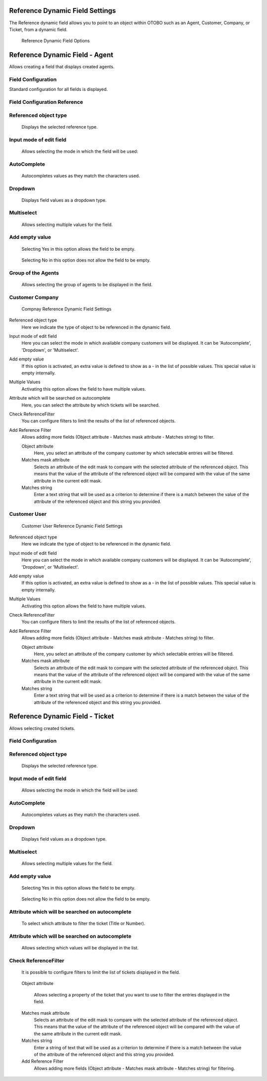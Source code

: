 Reference Dynamic Field Settings
~~~~~~~~~~~~~~~~~~~~~~~~~~~~~~~~~~~~~~~~

The Reference dynamic field allows you to point to an object within OTOBO such as an Agent, Customer, Company, or Ticket, from a dynamic field.

.. figure:: images/dynamic-field-reference-options.png
   :alt: Reference Dynamic Field Options

   Reference Dynamic Field Options


Reference Dynamic Field  -  Agent 
~~~~~~~~~~~~~~~~~~~~~~~~~~~~~~~~~~~~~~~~

Allows creating a field that displays created agents.

Field Configuration
------------------------
Standard configuration for all fields is displayed.

.. figure:: images/FieldConfiguration_1.jpg
   

Field Configuration Reference
------------------------------------
.. figure:: images/FieldConfigurationReference.jpg

Referenced object type
-----------------------
    Displays the selected reference type.

Input mode of edit field
--------------------------
    Allows selecting the mode in which the field will be used:

AutoComplete
-------------
.. figure:: images/Autocomplete_1.jpg

    Autocompletes values as they match the characters used.

.. figure:: images/Autocomplete_2.jpg


Dropdown
---------
.. figure:: images/Dropdown_1.jpg

    Displays field values as a dropdown type.

.. figure:: images/Dropdown_2.jpg


Multiselect
-------------
.. figure:: images/Multiselect_1.jpg

    Allows selecting multiple values for the field.

.. figure:: images/Multiselect_2.jpg  


Add empty value
----------------
.. figure:: images/AddEmptyValue_1.jpg

    Selecting Yes in this option allows the field to be empty.
.. figure:: images/AddEmptyValue_2.jpg

    Selecting No in this option does not allow the field to be empty.
.. figure:: images/AddEmptyValue_3.jpg


Group of the Agents
--------------------------
    Allows selecting the group of agents to be displayed in the field.
.. figure:: images/GroupAgents.jpg



Customer Company
------------------------

.. figure:: images/dynamic-field-reference-company.png
   :alt: Compnay Reference Dynamic Field Settings

   Compnay Reference Dynamic Field Settings

Referenced object type
   Here we indicate the type of object to be referenced in the dynamic field.

Input mode of edit field
   Here you can select the mode in which available company customers will be displayed. It can be 'Autocomplete', 'Dropdown', or 'Multiselect'.

Add empty value
  If this option is activated, an extra value is defined to show as a - in the list of possible values. This special value is empty internally.

Multiple Values
  Activating this option allows the field to have multiple values.

Attribute which will be searched on autocomplete
  Here, you can select the attribute by which tickets will be searched.

Check ReferenceFilter
  You can configure filters to limit the results of the list of referenced objects.

Add Reference Filter
  Allows adding more fields (Object attribute - Matches mask attribute - Matches string) to filter.

  Object attribute
    Here, you select an attribute of the company customer by which selectable entries will be filtered.

  Matches mask attribute
    Selects an attribute of the edit mask to compare with the selected attribute of the referenced object. This means that the value of the attribute of the referenced object will be compared with the value of the same attribute in the current edit mask.

  Matches string
    Enter a text string that will be used as a criterion to determine if there is a match between the value of the attribute of the referenced object and this string you provided.


Customer User
------------------------

.. figure:: images/dynamic-field-reference-customer-user.png
   :alt: Customer User Reference Dynamic Field Settings

   Customer User Reference Dynamic Field Settings

Referenced object type
   Here we indicate the type of object to be referenced in the dynamic field.

Input mode of edit field
   Here you can select the mode in which available company customers will be displayed. It can be 'Autocomplete', 'Dropdown', or 'Multiselect'.

Add empty value
  If this option is activated, an extra value is defined to show as a - in the list of possible values. This special value is empty internally.

Multiple Values
  Activating this option allows the field to have multiple values.

Check ReferenceFilter
  You can configure filters to limit the results of the list of referenced objects.

Add Reference Filter
  Allows adding more fields (Object attribute - Matches mask attribute - Matches string) to filter.

  Object attribute
    Here, you select an attribute of the company customer by which selectable entries will be filtered.

  Matches mask attribute
    Selects an attribute of the edit mask to compare with the selected attribute of the referenced object. This means that the value of the attribute of the referenced object will be compared with the value of the same attribute in the current edit mask.

  Matches string
    Enter a text string that will be used as a criterion to determine if there is a match between the value of the attribute of the referenced object and this string you provided.



Reference Dynamic Field -  Ticket
~~~~~~~~~~~~~~~~~~~~~~~~

Allows selecting created tickets.


Field Configuration
------------------------

.. figure:: images/FieldConfigurationTk.jpg
   

Referenced object type
-------------
    Displays the selected reference type.

Input mode of edit field
-------------
    Allows selecting the mode in which the field will be used:

AutoComplete
-------------
.. figure:: images/Autocomplete_1Tk.jpg

    Autocompletes values as they match the characters used.

.. figure:: images/Autocomplete_2Tk.jpg


Dropdown
-------------
.. figure:: images/Dropdown_1Tk.jpg

    Displays field values as a dropdown type.

.. figure:: images/Dropdown_2Tk.jpg


Multiselect
-------------
.. figure:: images/Multiselect_1Tk.jpg

    Allows selecting multiple values for the field.

.. figure:: images/Multiselect_2Tk.jpg  


Add empty value
-----------------
.. figure:: images/AddEmptyValue_1Tk.jpg

    Selecting Yes in this option allows the field to be empty.
.. figure:: images/AddEmptyValue_2Tk.jpg

    Selecting No in this option does not allow the field to be empty.
.. figure:: images/AddEmptyValue_3Tk.jpg


Attribute which will be searched on autocomplete
----------------------------------------------------
    To select which attribute to filter the ticket (Title or Number).
.. figure:: images/Attribute_1.jpg


Attribute which will be searched on autocomplete
----------------------------------------------------
    Allows selecting which values will be displayed in the list.
.. figure:: images/Attribute_2.jpg


Check ReferenceFilter
--------------------------
    It is possible to configure filters to limit the list of tickets displayed in the field.
.. figure:: images/ReferenceFilter.jpg

    Object attribute
    
        Allows selecting a property of the ticket that you want to use to filter the entries displayed in the field.

    Matches mask attribute
        Selects an attribute of the edit mask to compare with the selected attribute of the referenced object. This means that the value of the attribute of the referenced object will be compared with the value of the same attribute in the current edit mask.

    Matches string
        Enter a string of text that will be used as a criterion to determine if there is a match between the value of the attribute of the referenced object and this string you provided.

    Add Reference Filter
        Allows adding more fields (Object attribute - Matches mask attribute - Matches string) for filtering.
